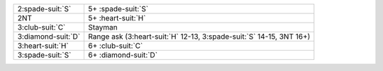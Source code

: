 .. table::
    :widths: auto

    +----------------------+-------------------------------------------------------------------------+
    | 2\ :spade-suit:`S`   | 5+ \ :spade-suit:`S`                                                    |
    +----------------------+-------------------------------------------------------------------------+
    | 2NT                  | 5+ \ :heart-suit:`H`                                                    |
    +----------------------+-------------------------------------------------------------------------+
    | 3\ :club-suit:`C`    | Stayman                                                                 |
    +----------------------+-------------------------------------------------------------------------+
    | 3\ :diamond-suit:`D` | Range ask (3\ :heart-suit:`H` 12-13, 3\ :spade-suit:`S` 14-15, 3NT 16+) |
    +----------------------+-------------------------------------------------------------------------+
    | 3\ :heart-suit:`H`   | 6+ \ :club-suit:`C`                                                     |
    +----------------------+-------------------------------------------------------------------------+
    | 3\ :spade-suit:`S`   | 6+ \ :diamond-suit:`D`                                                  |
    +----------------------+-------------------------------------------------------------------------+
